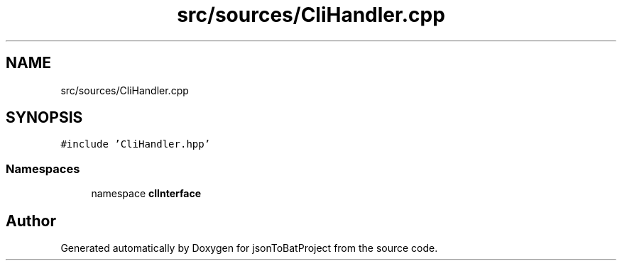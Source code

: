 .TH "src/sources/CliHandler.cpp" 3 "Thu Feb 29 2024 12:13:30" "Version 0.2.0" "jsonToBatProject" \" -*- nroff -*-
.ad l
.nh
.SH NAME
src/sources/CliHandler.cpp
.SH SYNOPSIS
.br
.PP
\fC#include 'CliHandler\&.hpp'\fP
.br

.SS "Namespaces"

.in +1c
.ti -1c
.RI "namespace \fBclInterface\fP"
.br
.in -1c
.SH "Author"
.PP 
Generated automatically by Doxygen for jsonToBatProject from the source code\&.
